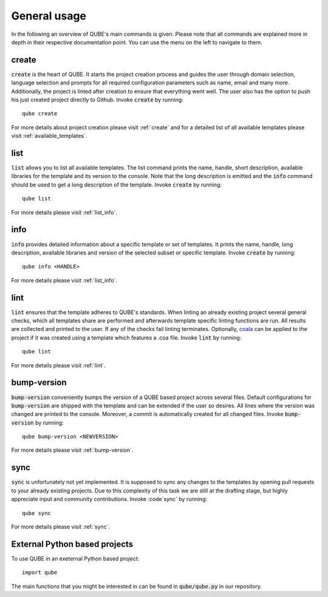 =============
General usage
=============

In the following an overview of QUBE's main commands is given.
Please note that all commands are explained more in depth in their respective documentation point. You can use the menu on the left to navigate to them.

create
------

:code:`create` is the heart of QUBE.
It starts the project creation process and guides the user through domain selection, language selection and prompts for all required configuration parameters such as name, email and many more.
Additionally, the project is linted after creation to ensure that everything went well.
The user also has the option to push his just created project directly to Github.
Invoke :code:`create` by running::

    qube create

For more details about project creation please visit :ref:`create` and for a detailed list of all available templates please visit :ref:`available_templates`.

list
----

:code:`list` allows you to list all available templates.
The list command prints the name, handle, short description, available libraries for the template and its version to the console.
Note that the long description is emitted and the :code:`info` command should be used to get a long description of the template.
Invoke :code:`create` by running::

    qube list

For more details please visit :ref:`list_info`.

info
----

:code:`info` provides detailed information about a specific template or set of templates.
It prints the name, handle, long description, available libraries and version of the selected subset or specific template.
Invoke :code:`create` by running::

    qube info <HANDLE>

For more details please visit :ref:`list_info`.

lint
----

:code:`lint` ensures that the template adheres to QUBE's standards.
When linting an already existing project several general checks, which all templates share are performed and afterwards template specific linting functions are run.
All results are collected and printed to the user. If any of the checks fail linting terminates.
Optionally, `coala <https://coala.io/#/home>`_ can be applied to the project if it was created using a template which features a .coa file.
Invoke :code:`lint` by running::

    qube lint

For more details please visit :ref:`lint`.

bump-version
------------

:code:`bump-version` conveniently bumps the version of a QUBE based project across several files.
Default configurations for :code:`bump-version` are shipped with the template and can be extended if the user so desires.
All lines where the version was changed are printed to the console. Moreover, a commit is automatically created for all changed files.
Invoke :code:`bump-version` by running::

    qube bump-version <NEWVERSION>

For more details please visit :ref:`bump-version`.

sync
----

:code:`sync` is unfortunately not yet implemented.
It is supposed to sync any changes to the templates by opening pull requests to your already existing projects.
Due to this complexity of this task we are still at the drafting stage, but highly appreciate input and community contributions.
Invoke :code`sync` by running::

    qube sync

For more details please visit :ref:`sync`.

External Python based projects
------------------------------

To use QUBE in an exeternal Python based project::

    import qube

The main functions that you might be interested in can be found in :code:`qube/qube.py` in our repository.
